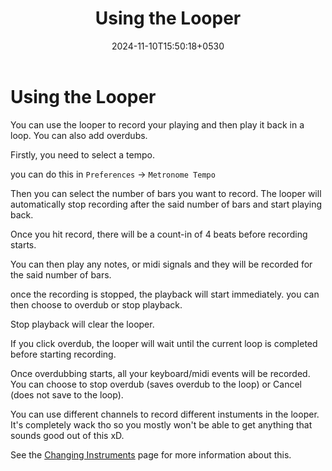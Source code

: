 #+TITLE: Using the Looper
#+DATE: 2024-11-10T15:50:18+0530
#+WEIGHT: 60

@@html:<h1>@@ Using the Looper @@html:</h1>@@

You can use the looper to record your playing and then play it back in a loop.
You can also add overdubs.

Firstly, you need to select a tempo.

you can do this in ~Preferences~ -> ~Metronome Tempo~

[[/chordcat/metronome-tempo.png]]

Then you can select the number of bars you want to record. The looper will automatically stop recording after the said number of bars and start playing back.

[[/chordcat/looper-idle.png]]

Once you hit record, there will be a count-in of 4 beats before recording starts.

You can then play any notes, or midi signals and they will be recorded for the said number of bars.

once the recording is stopped, the playback will start immediately. you can then choose to overdub or stop playback.

Stop playback will clear the looper.

[[/chordcat/looper-playback.png]]

If you click overdub, the looper will wait until the current loop is completed before starting recording.

Once overdubbing starts, all your keyboard/midi events will be recorded. You can choose to stop overdub (saves overdub to the loop) or Cancel (does not save to the loop). 

[[/chordcat/looper-overdubbing.png]]

You can use different channels to record different instuments in the looper. It's completely wack tho so you mostly won't be able to get anything that sounds good out of this xD.

See the [[/chordcat/docs/changing-instruments][Changing Instruments]] page for more information about this.

